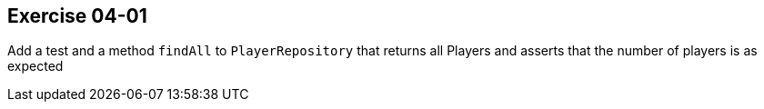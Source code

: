 == Exercise 04-01

Add a test and a method `findAll` to `PlayerRepository` that returns all Players and asserts that the number of players is as expected